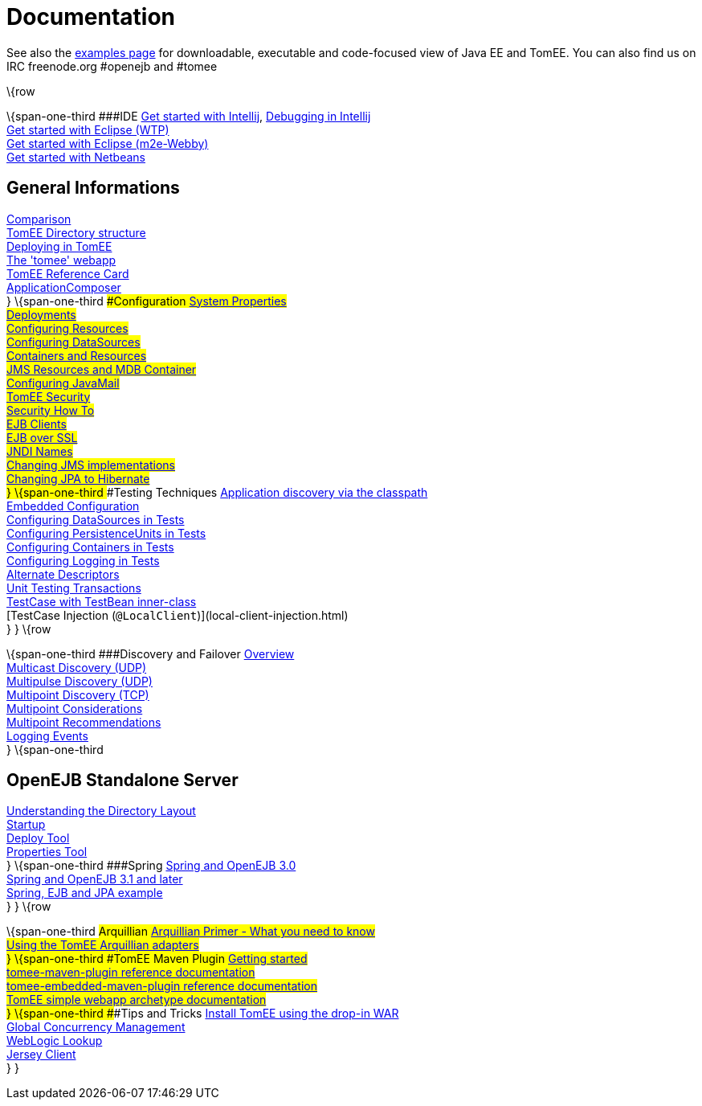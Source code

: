 = Documentation
:index-group: Unrevised
:jbake-date: 2018-12-05
:jbake-type: page
:jbake-status: published


See also the link:examples-trunk/index.html[examples page] for
downloadable, executable and code-focused view of Java EE and TomEE. You
can also find us on IRC freenode.org #openejb and #tomee

\{row

\{span-one-third ###IDE link:tomee-and-intellij.html[Get started with
Intellij], link:contrib/debug/debug-intellij.html[Debugging in
Intellij] +
link:tomee-and-eclipse.html[Get started with Eclipse (WTP)] +
link:getting-started-with-eclipse-and-webby.html[Get started with
Eclipse (m2e-Webby)] +
link:tomee-and-netbeans.html[Get started with Netbeans]

== General Informations
link:comparison.html[Comparison] +
link:tomee-directory-structure.html[TomEE Directory structure] +
link:deploying-in-tomee.html[Deploying in TomEE] +
link:tomee-webapp.html[The 'tomee' webapp] +
link:refcard/refcard.html[TomEE Reference Card] +
link:application-composer/index.html[ApplicationComposer] +
} \{span-one-third ###Configuration link:system-properties.html[System
Properties] +
link:deployments.html[Deployments] +
link:Configuring-in-tomee.html[Configuring Resources] +
link:configuring-datasources.html[Configuring DataSources] +
link:containers-and-resources.html[Containers and Resources] +
link:jms-resources-and-mdb-container.html[JMS Resources and MDB
Container] +
link:configuring-javamail.html[Configuring JavaMail] +
link:tomee-and-security.html[TomEE Security] +
link:security.html[Security How To] +
link:clients.html[EJB Clients] +
link:ejb-over-ssl.html[EJB over SSL] +
link:jndi-names.html[JNDI Names] +
link:changing-jms-implementations.html[Changing JMS implementations] +
link:tomee-and-hibernate.html[Changing JPA to Hibernate] +
} \{span-one-third ###Testing Techniques
link:application-discovery-via-the-classpath.html[Application discovery
via the classpath] +
link:embedded-configuration.html[Embedded Configuration] +
link:configuring-datasources-in-tests.html[Configuring DataSources in
Tests] +
link:configuring-persistenceunits-in-tests.html[Configuring
PersistenceUnits in Tests] +
link:configuring-containers-in-tests.html[Configuring Containers in
Tests] +
link:configuring-logging-in-tests.html[Configuring Logging in Tests] +
link:alternate-descriptors.html[Alternate Descriptors] +
link:unit-testing-transactions.html[Unit Testing Transactions] +
link:testcase-with-testbean-inner-class.html[TestCase with TestBean
inner-class] +
[TestCase Injection (`@LocalClient`)](local-client-injection.html) +
} } \{row

\{span-one-third ###Discovery and Failover
link:ejb-failover.html[Overview] +
link:multicast-discovery.html[Multicast Discovery (UDP)] +
link:multipulse-discovery.html[Multipulse Discovery (UDP)] +
link:multipoint-discovery.html[Multipoint Discovery (TCP)] +
link:multipoint-considerations.html[Multipoint Considerations] +
link:multipoint-recommendations.html[Multipoint Recommendations] +
link:failover-logging.html[Logging Events] +
} \{span-one-third

== OpenEJB Standalone Server
link:understanding-the-directory-layout.html[Understanding the Directory
Layout] +
link:startup.html[Startup] +
link:deploy-tool.html[Deploy Tool] +
link:properties-tool.html[Properties Tool] +
} \{span-one-third ###Spring link:spring-and-openejb-3.0.html[Spring and
OpenEJB 3.0] +
link:spring.html[Spring and OpenEJB 3.1 and later] +
link:spring-ejb-and-jpa.html[Spring, EJB and JPA example] +
} } \{row

\{span-one-third ###Arquillian
link:arquillian-getting-started.html[Arquillian Primer - What you need
to know] +
link:arquillian-available-adapters.html[Using the TomEE Arquillian
adapters] +
} \{span-one-third ###TomEE Maven Plugin
link:tomee-mp-getting-started.html[Getting started] +
link:maven/index.html[tomee-maven-plugin reference documentation] +
link:tomee-embedded-maven-plugin.html[tomee-embedded-maven-plugin
reference documentation] +
link:tomee-mp-getting-started.html[TomEE simple webapp archetype
documentation] +
} \{span-one-third ###Tips and Tricks
link:installation-drop-in-war.html[Install TomEE using the drop-in
WAR] +
link:tip-concurrency.html[Global Concurrency Management] +
link:tip-weblogic.html[WebLogic Lookup] +
link:tip-jersey-client.html[Jersey Client] +
} }
